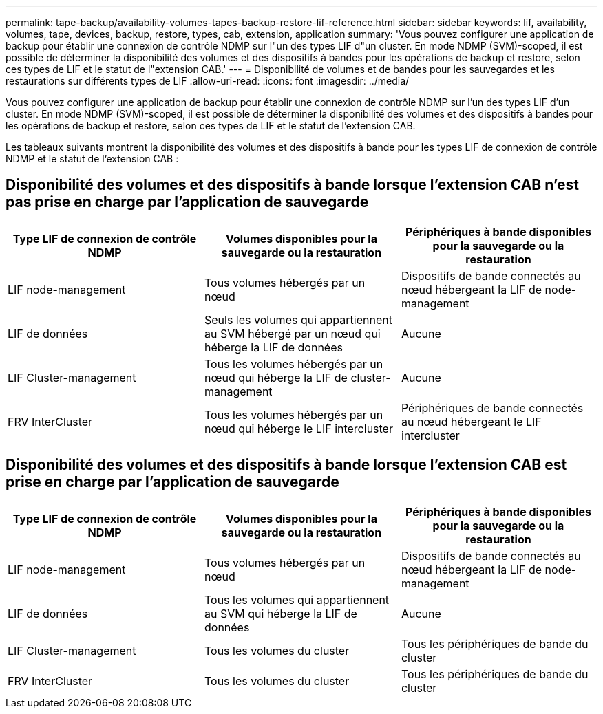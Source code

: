 ---
permalink: tape-backup/availability-volumes-tapes-backup-restore-lif-reference.html 
sidebar: sidebar 
keywords: lif, availability, volumes, tape, devices, backup, restore, types, cab, extension, application 
summary: 'Vous pouvez configurer une application de backup pour établir une connexion de contrôle NDMP sur l"un des types LIF d"un cluster. En mode NDMP (SVM)-scoped, il est possible de déterminer la disponibilité des volumes et des dispositifs à bandes pour les opérations de backup et restore, selon ces types de LIF et le statut de l"extension CAB.' 
---
= Disponibilité de volumes et de bandes pour les sauvegardes et les restaurations sur différents types de LIF
:allow-uri-read: 
:icons: font
:imagesdir: ../media/


[role="lead"]
Vous pouvez configurer une application de backup pour établir une connexion de contrôle NDMP sur l'un des types LIF d'un cluster. En mode NDMP (SVM)-scoped, il est possible de déterminer la disponibilité des volumes et des dispositifs à bandes pour les opérations de backup et restore, selon ces types de LIF et le statut de l'extension CAB.

Les tableaux suivants montrent la disponibilité des volumes et des dispositifs à bande pour les types LIF de connexion de contrôle NDMP et le statut de l'extension CAB :



== Disponibilité des volumes et des dispositifs à bande lorsque l'extension CAB n'est pas prise en charge par l'application de sauvegarde

|===
| Type LIF de connexion de contrôle NDMP | Volumes disponibles pour la sauvegarde ou la restauration | Périphériques à bande disponibles pour la sauvegarde ou la restauration 


 a| 
LIF node-management
 a| 
Tous volumes hébergés par un nœud
 a| 
Dispositifs de bande connectés au nœud hébergeant la LIF de node-management



 a| 
LIF de données
 a| 
Seuls les volumes qui appartiennent au SVM hébergé par un nœud qui héberge la LIF de données
 a| 
Aucune



 a| 
LIF Cluster-management
 a| 
Tous les volumes hébergés par un nœud qui héberge la LIF de cluster-management
 a| 
Aucune



 a| 
FRV InterCluster
 a| 
Tous les volumes hébergés par un nœud qui héberge le LIF intercluster
 a| 
Périphériques de bande connectés au nœud hébergeant le LIF intercluster

|===


== Disponibilité des volumes et des dispositifs à bande lorsque l'extension CAB est prise en charge par l'application de sauvegarde

|===
| Type LIF de connexion de contrôle NDMP | Volumes disponibles pour la sauvegarde ou la restauration | Périphériques à bande disponibles pour la sauvegarde ou la restauration 


 a| 
LIF node-management
 a| 
Tous volumes hébergés par un nœud
 a| 
Dispositifs de bande connectés au nœud hébergeant la LIF de node-management



 a| 
LIF de données
 a| 
Tous les volumes qui appartiennent au SVM qui héberge la LIF de données
 a| 
Aucune



 a| 
LIF Cluster-management
 a| 
Tous les volumes du cluster
 a| 
Tous les périphériques de bande du cluster



 a| 
FRV InterCluster
 a| 
Tous les volumes du cluster
 a| 
Tous les périphériques de bande du cluster

|===